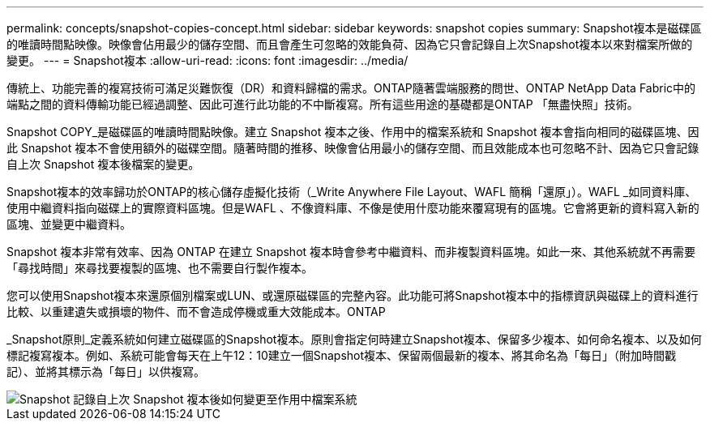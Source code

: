 ---
permalink: concepts/snapshot-copies-concept.html 
sidebar: sidebar 
keywords: snapshot copies 
summary: Snapshot複本是磁碟區的唯讀時間點映像。映像會佔用最少的儲存空間、而且會產生可忽略的效能負荷、因為它只會記錄自上次Snapshot複本以來對檔案所做的變更。 
---
= Snapshot複本
:allow-uri-read: 
:icons: font
:imagesdir: ../media/


[role="lead"]
傳統上、功能完善的複寫技術可滿足災難恢復（DR）和資料歸檔的需求。ONTAP隨著雲端服務的問世、ONTAP NetApp Data Fabric中的端點之間的資料傳輸功能已經過調整、因此可進行此功能的不中斷複寫。所有這些用途的基礎都是ONTAP 「無盡快照」技術。

Snapshot COPY_是磁碟區的唯讀時間點映像。建立 Snapshot 複本之後、作用中的檔案系統和 Snapshot 複本會指向相同的磁碟區塊、因此 Snapshot 複本不會使用額外的磁碟空間。隨著時間的推移、映像會佔用最小的儲存空間、而且效能成本也可忽略不計、因為它只會記錄自上次 Snapshot 複本後檔案的變更。

Snapshot複本的效率歸功於ONTAP的核心儲存虛擬化技術（_Write Anywhere File Layout、WAFL 簡稱「還原」）。WAFL _如同資料庫、使用中繼資料指向磁碟上的實際資料區塊。但是WAFL 、不像資料庫、不像是使用什麼功能來覆寫現有的區塊。它會將更新的資料寫入新的區塊、並變更中繼資料。

Snapshot 複本非常有效率、因為 ONTAP 在建立 Snapshot 複本時會參考中繼資料、而非複製資料區塊。如此一來、其他系統就不再需要「尋找時間」來尋找要複製的區塊、也不需要自行製作複本。

您可以使用Snapshot複本來還原個別檔案或LUN、或還原磁碟區的完整內容。此功能可將Snapshot複本中的指標資訊與磁碟上的資料進行比較、以重建遺失或損壞的物件、而不會造成停機或重大效能成本。ONTAP

_Snapshot原則_定義系統如何建立磁碟區的Snapshot複本。原則會指定何時建立Snapshot複本、保留多少複本、如何命名複本、以及如何標記複寫複本。例如、系統可能會每天在上午12：10建立一個Snapshot複本、保留兩個最新的複本、將其命名為「每日」（附加時間戳記）、並將其標示為「每日」以供複寫。

image::../media/snapshot-copy.gif[Snapshot 記錄自上次 Snapshot 複本後如何變更至作用中檔案系統]
